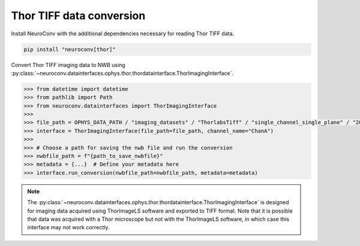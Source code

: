 Thor TIFF data conversion
-------------------------

Install NeuroConv with the additional dependencies necessary for reading Thor TIFF data.

.. code-block:: bash

    pip install "neuroconv[thor]"

Convert Thor TIFF imaging data to NWB using
:py:class:`~neuroconv.datainterfaces.ophys.thor.thordatainterface.ThorImagingInterface`.

.. code-block:: python

    >>> from datetime import datetime
    >>> from pathlib import Path
    >>> from neuroconv.datainterfaces import ThorImagingInterface
    >>>
    >>> file_path = OPHYS_DATA_PATH / "imaging_datasets" / "ThorlabsTiff" / "single_channel_single_plane" / "20231018-002" / "ChanA_001_001_001_001.tif"
    >>> interface = ThorImagingInterface(file_path=file_path, channel_name="ChanA")
    >>>
    >>> # Choose a path for saving the nwb file and run the conversion
    >>> nwbfile_path = f"{path_to_save_nwbfile}"
    >>> metadata = {...}  # Define your metadata here
    >>> interface.run_conversion(nwbfile_path=nwbfile_path, metadata=metadata)


.. note::

    The :py:class:`~neuroconv.datainterfaces.ophys.thor.thordatainterface.ThorImagingInterface` is designed for
    imaging data acquired using ThorImageLS software and exported to TIFF format.  Note that it is possible that data was acquired with a Thor microscope but not with
    the ThorImageLS software, in which case this interface may not work correctly.

